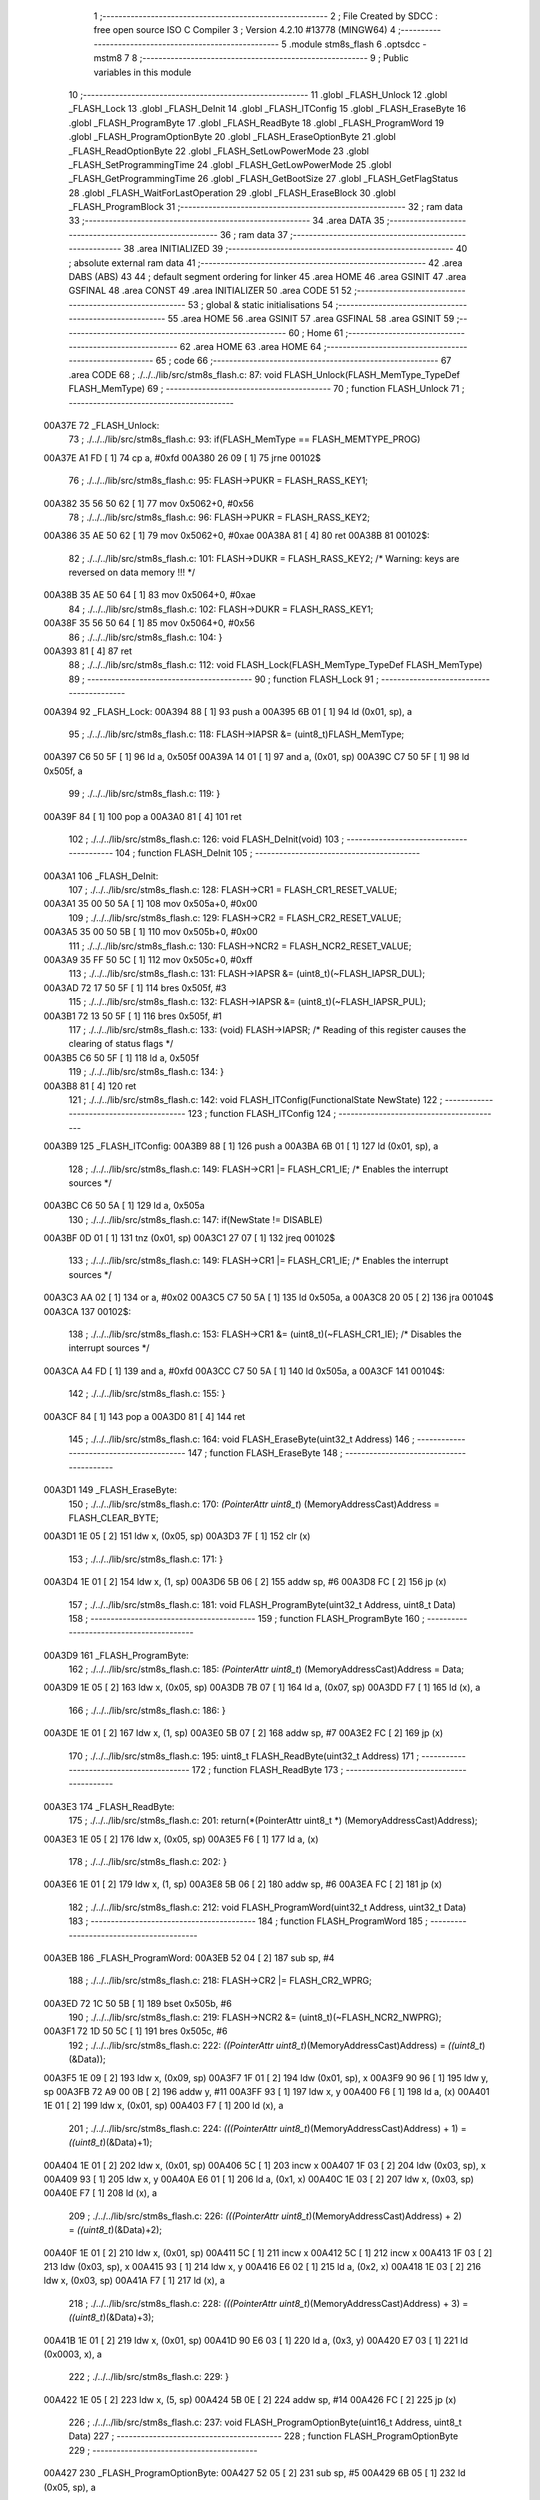                                       1 ;--------------------------------------------------------
                                      2 ; File Created by SDCC : free open source ISO C Compiler 
                                      3 ; Version 4.2.10 #13778 (MINGW64)
                                      4 ;--------------------------------------------------------
                                      5 	.module stm8s_flash
                                      6 	.optsdcc -mstm8
                                      7 	
                                      8 ;--------------------------------------------------------
                                      9 ; Public variables in this module
                                     10 ;--------------------------------------------------------
                                     11 	.globl _FLASH_Unlock
                                     12 	.globl _FLASH_Lock
                                     13 	.globl _FLASH_DeInit
                                     14 	.globl _FLASH_ITConfig
                                     15 	.globl _FLASH_EraseByte
                                     16 	.globl _FLASH_ProgramByte
                                     17 	.globl _FLASH_ReadByte
                                     18 	.globl _FLASH_ProgramWord
                                     19 	.globl _FLASH_ProgramOptionByte
                                     20 	.globl _FLASH_EraseOptionByte
                                     21 	.globl _FLASH_ReadOptionByte
                                     22 	.globl _FLASH_SetLowPowerMode
                                     23 	.globl _FLASH_SetProgrammingTime
                                     24 	.globl _FLASH_GetLowPowerMode
                                     25 	.globl _FLASH_GetProgrammingTime
                                     26 	.globl _FLASH_GetBootSize
                                     27 	.globl _FLASH_GetFlagStatus
                                     28 	.globl _FLASH_WaitForLastOperation
                                     29 	.globl _FLASH_EraseBlock
                                     30 	.globl _FLASH_ProgramBlock
                                     31 ;--------------------------------------------------------
                                     32 ; ram data
                                     33 ;--------------------------------------------------------
                                     34 	.area DATA
                                     35 ;--------------------------------------------------------
                                     36 ; ram data
                                     37 ;--------------------------------------------------------
                                     38 	.area INITIALIZED
                                     39 ;--------------------------------------------------------
                                     40 ; absolute external ram data
                                     41 ;--------------------------------------------------------
                                     42 	.area DABS (ABS)
                                     43 
                                     44 ; default segment ordering for linker
                                     45 	.area HOME
                                     46 	.area GSINIT
                                     47 	.area GSFINAL
                                     48 	.area CONST
                                     49 	.area INITIALIZER
                                     50 	.area CODE
                                     51 
                                     52 ;--------------------------------------------------------
                                     53 ; global & static initialisations
                                     54 ;--------------------------------------------------------
                                     55 	.area HOME
                                     56 	.area GSINIT
                                     57 	.area GSFINAL
                                     58 	.area GSINIT
                                     59 ;--------------------------------------------------------
                                     60 ; Home
                                     61 ;--------------------------------------------------------
                                     62 	.area HOME
                                     63 	.area HOME
                                     64 ;--------------------------------------------------------
                                     65 ; code
                                     66 ;--------------------------------------------------------
                                     67 	.area CODE
                                     68 ;	./../../lib/src/stm8s_flash.c: 87: void FLASH_Unlock(FLASH_MemType_TypeDef FLASH_MemType)
                                     69 ;	-----------------------------------------
                                     70 ;	 function FLASH_Unlock
                                     71 ;	-----------------------------------------
      00A37E                         72 _FLASH_Unlock:
                                     73 ;	./../../lib/src/stm8s_flash.c: 93: if(FLASH_MemType == FLASH_MEMTYPE_PROG)
      00A37E A1 FD            [ 1]   74 	cp	a, #0xfd
      00A380 26 09            [ 1]   75 	jrne	00102$
                                     76 ;	./../../lib/src/stm8s_flash.c: 95: FLASH->PUKR = FLASH_RASS_KEY1;
      00A382 35 56 50 62      [ 1]   77 	mov	0x5062+0, #0x56
                                     78 ;	./../../lib/src/stm8s_flash.c: 96: FLASH->PUKR = FLASH_RASS_KEY2;
      00A386 35 AE 50 62      [ 1]   79 	mov	0x5062+0, #0xae
      00A38A 81               [ 4]   80 	ret
      00A38B                         81 00102$:
                                     82 ;	./../../lib/src/stm8s_flash.c: 101: FLASH->DUKR = FLASH_RASS_KEY2; /* Warning: keys are reversed on data memory !!! */
      00A38B 35 AE 50 64      [ 1]   83 	mov	0x5064+0, #0xae
                                     84 ;	./../../lib/src/stm8s_flash.c: 102: FLASH->DUKR = FLASH_RASS_KEY1;
      00A38F 35 56 50 64      [ 1]   85 	mov	0x5064+0, #0x56
                                     86 ;	./../../lib/src/stm8s_flash.c: 104: }
      00A393 81               [ 4]   87 	ret
                                     88 ;	./../../lib/src/stm8s_flash.c: 112: void FLASH_Lock(FLASH_MemType_TypeDef FLASH_MemType)
                                     89 ;	-----------------------------------------
                                     90 ;	 function FLASH_Lock
                                     91 ;	-----------------------------------------
      00A394                         92 _FLASH_Lock:
      00A394 88               [ 1]   93 	push	a
      00A395 6B 01            [ 1]   94 	ld	(0x01, sp), a
                                     95 ;	./../../lib/src/stm8s_flash.c: 118: FLASH->IAPSR &= (uint8_t)FLASH_MemType;
      00A397 C6 50 5F         [ 1]   96 	ld	a, 0x505f
      00A39A 14 01            [ 1]   97 	and	a, (0x01, sp)
      00A39C C7 50 5F         [ 1]   98 	ld	0x505f, a
                                     99 ;	./../../lib/src/stm8s_flash.c: 119: }
      00A39F 84               [ 1]  100 	pop	a
      00A3A0 81               [ 4]  101 	ret
                                    102 ;	./../../lib/src/stm8s_flash.c: 126: void FLASH_DeInit(void)
                                    103 ;	-----------------------------------------
                                    104 ;	 function FLASH_DeInit
                                    105 ;	-----------------------------------------
      00A3A1                        106 _FLASH_DeInit:
                                    107 ;	./../../lib/src/stm8s_flash.c: 128: FLASH->CR1 = FLASH_CR1_RESET_VALUE;
      00A3A1 35 00 50 5A      [ 1]  108 	mov	0x505a+0, #0x00
                                    109 ;	./../../lib/src/stm8s_flash.c: 129: FLASH->CR2 = FLASH_CR2_RESET_VALUE;
      00A3A5 35 00 50 5B      [ 1]  110 	mov	0x505b+0, #0x00
                                    111 ;	./../../lib/src/stm8s_flash.c: 130: FLASH->NCR2 = FLASH_NCR2_RESET_VALUE;
      00A3A9 35 FF 50 5C      [ 1]  112 	mov	0x505c+0, #0xff
                                    113 ;	./../../lib/src/stm8s_flash.c: 131: FLASH->IAPSR &= (uint8_t)(~FLASH_IAPSR_DUL);
      00A3AD 72 17 50 5F      [ 1]  114 	bres	0x505f, #3
                                    115 ;	./../../lib/src/stm8s_flash.c: 132: FLASH->IAPSR &= (uint8_t)(~FLASH_IAPSR_PUL);
      00A3B1 72 13 50 5F      [ 1]  116 	bres	0x505f, #1
                                    117 ;	./../../lib/src/stm8s_flash.c: 133: (void) FLASH->IAPSR; /* Reading of this register causes the clearing of status flags */
      00A3B5 C6 50 5F         [ 1]  118 	ld	a, 0x505f
                                    119 ;	./../../lib/src/stm8s_flash.c: 134: }
      00A3B8 81               [ 4]  120 	ret
                                    121 ;	./../../lib/src/stm8s_flash.c: 142: void FLASH_ITConfig(FunctionalState NewState)
                                    122 ;	-----------------------------------------
                                    123 ;	 function FLASH_ITConfig
                                    124 ;	-----------------------------------------
      00A3B9                        125 _FLASH_ITConfig:
      00A3B9 88               [ 1]  126 	push	a
      00A3BA 6B 01            [ 1]  127 	ld	(0x01, sp), a
                                    128 ;	./../../lib/src/stm8s_flash.c: 149: FLASH->CR1 |= FLASH_CR1_IE; /* Enables the interrupt sources */
      00A3BC C6 50 5A         [ 1]  129 	ld	a, 0x505a
                                    130 ;	./../../lib/src/stm8s_flash.c: 147: if(NewState != DISABLE)
      00A3BF 0D 01            [ 1]  131 	tnz	(0x01, sp)
      00A3C1 27 07            [ 1]  132 	jreq	00102$
                                    133 ;	./../../lib/src/stm8s_flash.c: 149: FLASH->CR1 |= FLASH_CR1_IE; /* Enables the interrupt sources */
      00A3C3 AA 02            [ 1]  134 	or	a, #0x02
      00A3C5 C7 50 5A         [ 1]  135 	ld	0x505a, a
      00A3C8 20 05            [ 2]  136 	jra	00104$
      00A3CA                        137 00102$:
                                    138 ;	./../../lib/src/stm8s_flash.c: 153: FLASH->CR1 &= (uint8_t)(~FLASH_CR1_IE); /* Disables the interrupt sources */
      00A3CA A4 FD            [ 1]  139 	and	a, #0xfd
      00A3CC C7 50 5A         [ 1]  140 	ld	0x505a, a
      00A3CF                        141 00104$:
                                    142 ;	./../../lib/src/stm8s_flash.c: 155: }
      00A3CF 84               [ 1]  143 	pop	a
      00A3D0 81               [ 4]  144 	ret
                                    145 ;	./../../lib/src/stm8s_flash.c: 164: void FLASH_EraseByte(uint32_t Address)
                                    146 ;	-----------------------------------------
                                    147 ;	 function FLASH_EraseByte
                                    148 ;	-----------------------------------------
      00A3D1                        149 _FLASH_EraseByte:
                                    150 ;	./../../lib/src/stm8s_flash.c: 170: *(PointerAttr uint8_t*) (MemoryAddressCast)Address = FLASH_CLEAR_BYTE;
      00A3D1 1E 05            [ 2]  151 	ldw	x, (0x05, sp)
      00A3D3 7F               [ 1]  152 	clr	(x)
                                    153 ;	./../../lib/src/stm8s_flash.c: 171: }
      00A3D4 1E 01            [ 2]  154 	ldw	x, (1, sp)
      00A3D6 5B 06            [ 2]  155 	addw	sp, #6
      00A3D8 FC               [ 2]  156 	jp	(x)
                                    157 ;	./../../lib/src/stm8s_flash.c: 181: void FLASH_ProgramByte(uint32_t Address, uint8_t Data)
                                    158 ;	-----------------------------------------
                                    159 ;	 function FLASH_ProgramByte
                                    160 ;	-----------------------------------------
      00A3D9                        161 _FLASH_ProgramByte:
                                    162 ;	./../../lib/src/stm8s_flash.c: 185: *(PointerAttr uint8_t*) (MemoryAddressCast)Address = Data;
      00A3D9 1E 05            [ 2]  163 	ldw	x, (0x05, sp)
      00A3DB 7B 07            [ 1]  164 	ld	a, (0x07, sp)
      00A3DD F7               [ 1]  165 	ld	(x), a
                                    166 ;	./../../lib/src/stm8s_flash.c: 186: }
      00A3DE 1E 01            [ 2]  167 	ldw	x, (1, sp)
      00A3E0 5B 07            [ 2]  168 	addw	sp, #7
      00A3E2 FC               [ 2]  169 	jp	(x)
                                    170 ;	./../../lib/src/stm8s_flash.c: 195: uint8_t FLASH_ReadByte(uint32_t Address)
                                    171 ;	-----------------------------------------
                                    172 ;	 function FLASH_ReadByte
                                    173 ;	-----------------------------------------
      00A3E3                        174 _FLASH_ReadByte:
                                    175 ;	./../../lib/src/stm8s_flash.c: 201: return(*(PointerAttr uint8_t *) (MemoryAddressCast)Address);
      00A3E3 1E 05            [ 2]  176 	ldw	x, (0x05, sp)
      00A3E5 F6               [ 1]  177 	ld	a, (x)
                                    178 ;	./../../lib/src/stm8s_flash.c: 202: }
      00A3E6 1E 01            [ 2]  179 	ldw	x, (1, sp)
      00A3E8 5B 06            [ 2]  180 	addw	sp, #6
      00A3EA FC               [ 2]  181 	jp	(x)
                                    182 ;	./../../lib/src/stm8s_flash.c: 212: void FLASH_ProgramWord(uint32_t Address, uint32_t Data)
                                    183 ;	-----------------------------------------
                                    184 ;	 function FLASH_ProgramWord
                                    185 ;	-----------------------------------------
      00A3EB                        186 _FLASH_ProgramWord:
      00A3EB 52 04            [ 2]  187 	sub	sp, #4
                                    188 ;	./../../lib/src/stm8s_flash.c: 218: FLASH->CR2 |= FLASH_CR2_WPRG;
      00A3ED 72 1C 50 5B      [ 1]  189 	bset	0x505b, #6
                                    190 ;	./../../lib/src/stm8s_flash.c: 219: FLASH->NCR2 &= (uint8_t)(~FLASH_NCR2_NWPRG);
      00A3F1 72 1D 50 5C      [ 1]  191 	bres	0x505c, #6
                                    192 ;	./../../lib/src/stm8s_flash.c: 222: *((PointerAttr uint8_t*)(MemoryAddressCast)Address)       = *((uint8_t*)(&Data));
      00A3F5 1E 09            [ 2]  193 	ldw	x, (0x09, sp)
      00A3F7 1F 01            [ 2]  194 	ldw	(0x01, sp), x
      00A3F9 90 96            [ 1]  195 	ldw	y, sp
      00A3FB 72 A9 00 0B      [ 2]  196 	addw	y, #11
      00A3FF 93               [ 1]  197 	ldw	x, y
      00A400 F6               [ 1]  198 	ld	a, (x)
      00A401 1E 01            [ 2]  199 	ldw	x, (0x01, sp)
      00A403 F7               [ 1]  200 	ld	(x), a
                                    201 ;	./../../lib/src/stm8s_flash.c: 224: *(((PointerAttr uint8_t*)(MemoryAddressCast)Address) + 1) = *((uint8_t*)(&Data)+1);
      00A404 1E 01            [ 2]  202 	ldw	x, (0x01, sp)
      00A406 5C               [ 1]  203 	incw	x
      00A407 1F 03            [ 2]  204 	ldw	(0x03, sp), x
      00A409 93               [ 1]  205 	ldw	x, y
      00A40A E6 01            [ 1]  206 	ld	a, (0x1, x)
      00A40C 1E 03            [ 2]  207 	ldw	x, (0x03, sp)
      00A40E F7               [ 1]  208 	ld	(x), a
                                    209 ;	./../../lib/src/stm8s_flash.c: 226: *(((PointerAttr uint8_t*)(MemoryAddressCast)Address) + 2) = *((uint8_t*)(&Data)+2);
      00A40F 1E 01            [ 2]  210 	ldw	x, (0x01, sp)
      00A411 5C               [ 1]  211 	incw	x
      00A412 5C               [ 1]  212 	incw	x
      00A413 1F 03            [ 2]  213 	ldw	(0x03, sp), x
      00A415 93               [ 1]  214 	ldw	x, y
      00A416 E6 02            [ 1]  215 	ld	a, (0x2, x)
      00A418 1E 03            [ 2]  216 	ldw	x, (0x03, sp)
      00A41A F7               [ 1]  217 	ld	(x), a
                                    218 ;	./../../lib/src/stm8s_flash.c: 228: *(((PointerAttr uint8_t*)(MemoryAddressCast)Address) + 3) = *((uint8_t*)(&Data)+3);
      00A41B 1E 01            [ 2]  219 	ldw	x, (0x01, sp)
      00A41D 90 E6 03         [ 1]  220 	ld	a, (0x3, y)
      00A420 E7 03            [ 1]  221 	ld	(0x0003, x), a
                                    222 ;	./../../lib/src/stm8s_flash.c: 229: }
      00A422 1E 05            [ 2]  223 	ldw	x, (5, sp)
      00A424 5B 0E            [ 2]  224 	addw	sp, #14
      00A426 FC               [ 2]  225 	jp	(x)
                                    226 ;	./../../lib/src/stm8s_flash.c: 237: void FLASH_ProgramOptionByte(uint16_t Address, uint8_t Data)
                                    227 ;	-----------------------------------------
                                    228 ;	 function FLASH_ProgramOptionByte
                                    229 ;	-----------------------------------------
      00A427                        230 _FLASH_ProgramOptionByte:
      00A427 52 05            [ 2]  231 	sub	sp, #5
      00A429 6B 05            [ 1]  232 	ld	(0x05, sp), a
                                    233 ;	./../../lib/src/stm8s_flash.c: 243: FLASH->CR2 |= FLASH_CR2_OPT;
      00A42B 72 1E 50 5B      [ 1]  234 	bset	0x505b, #7
                                    235 ;	./../../lib/src/stm8s_flash.c: 244: FLASH->NCR2 &= (uint8_t)(~FLASH_NCR2_NOPT);
      00A42F 72 1F 50 5C      [ 1]  236 	bres	0x505c, #7
                                    237 ;	./../../lib/src/stm8s_flash.c: 247: if(Address == 0x4800)
      00A433 1F 01            [ 2]  238 	ldw	(0x01, sp), x
                                    239 ;	./../../lib/src/stm8s_flash.c: 250: *((NEAR uint8_t*)Address) = Data;
      00A435 1F 03            [ 2]  240 	ldw	(0x03, sp), x
                                    241 ;	./../../lib/src/stm8s_flash.c: 247: if(Address == 0x4800)
      00A437 1E 01            [ 2]  242 	ldw	x, (0x01, sp)
      00A439 A3 48 00         [ 2]  243 	cpw	x, #0x4800
      00A43C 26 07            [ 1]  244 	jrne	00102$
                                    245 ;	./../../lib/src/stm8s_flash.c: 250: *((NEAR uint8_t*)Address) = Data;
      00A43E 1E 03            [ 2]  246 	ldw	x, (0x03, sp)
      00A440 7B 05            [ 1]  247 	ld	a, (0x05, sp)
      00A442 F7               [ 1]  248 	ld	(x), a
      00A443 20 0C            [ 2]  249 	jra	00103$
      00A445                        250 00102$:
                                    251 ;	./../../lib/src/stm8s_flash.c: 255: *((NEAR uint8_t*)Address) = Data;
      00A445 1E 03            [ 2]  252 	ldw	x, (0x03, sp)
      00A447 7B 05            [ 1]  253 	ld	a, (0x05, sp)
      00A449 F7               [ 1]  254 	ld	(x), a
                                    255 ;	./../../lib/src/stm8s_flash.c: 256: *((NEAR uint8_t*)((uint16_t)(Address + 1))) = (uint8_t)(~Data);
      00A44A 1E 01            [ 2]  256 	ldw	x, (0x01, sp)
      00A44C 5C               [ 1]  257 	incw	x
      00A44D 7B 05            [ 1]  258 	ld	a, (0x05, sp)
      00A44F 43               [ 1]  259 	cpl	a
      00A450 F7               [ 1]  260 	ld	(x), a
      00A451                        261 00103$:
                                    262 ;	./../../lib/src/stm8s_flash.c: 258: FLASH_WaitForLastOperation(FLASH_MEMTYPE_PROG);
      00A451 A6 FD            [ 1]  263 	ld	a, #0xfd
      00A453 CD A5 28         [ 4]  264 	call	_FLASH_WaitForLastOperation
                                    265 ;	./../../lib/src/stm8s_flash.c: 261: FLASH->CR2 &= (uint8_t)(~FLASH_CR2_OPT);
      00A456 72 1F 50 5B      [ 1]  266 	bres	0x505b, #7
                                    267 ;	./../../lib/src/stm8s_flash.c: 262: FLASH->NCR2 |= FLASH_NCR2_NOPT;
      00A45A 72 1E 50 5C      [ 1]  268 	bset	0x505c, #7
                                    269 ;	./../../lib/src/stm8s_flash.c: 263: }
      00A45E 5B 05            [ 2]  270 	addw	sp, #5
      00A460 81               [ 4]  271 	ret
                                    272 ;	./../../lib/src/stm8s_flash.c: 270: void FLASH_EraseOptionByte(uint16_t Address)
                                    273 ;	-----------------------------------------
                                    274 ;	 function FLASH_EraseOptionByte
                                    275 ;	-----------------------------------------
      00A461                        276 _FLASH_EraseOptionByte:
      00A461 52 02            [ 2]  277 	sub	sp, #2
      00A463 51               [ 1]  278 	exgw	x, y
                                    279 ;	./../../lib/src/stm8s_flash.c: 276: FLASH->CR2 |= FLASH_CR2_OPT;
      00A464 72 1E 50 5B      [ 1]  280 	bset	0x505b, #7
                                    281 ;	./../../lib/src/stm8s_flash.c: 277: FLASH->NCR2 &= (uint8_t)(~FLASH_NCR2_NOPT);
      00A468 72 1F 50 5C      [ 1]  282 	bres	0x505c, #7
                                    283 ;	./../../lib/src/stm8s_flash.c: 280: if(Address == 0x4800)
      00A46C 93               [ 1]  284 	ldw	x, y
                                    285 ;	./../../lib/src/stm8s_flash.c: 283: *((NEAR uint8_t*)Address) = FLASH_CLEAR_BYTE;
      00A46D 17 01            [ 2]  286 	ldw	(0x01, sp), y
                                    287 ;	./../../lib/src/stm8s_flash.c: 280: if(Address == 0x4800)
      00A46F A3 48 00         [ 2]  288 	cpw	x, #0x4800
      00A472 26 05            [ 1]  289 	jrne	00102$
                                    290 ;	./../../lib/src/stm8s_flash.c: 283: *((NEAR uint8_t*)Address) = FLASH_CLEAR_BYTE;
      00A474 1E 01            [ 2]  291 	ldw	x, (0x01, sp)
      00A476 7F               [ 1]  292 	clr	(x)
      00A477 20 08            [ 2]  293 	jra	00103$
      00A479                        294 00102$:
                                    295 ;	./../../lib/src/stm8s_flash.c: 288: *((NEAR uint8_t*)Address) = FLASH_CLEAR_BYTE;
      00A479 1E 01            [ 2]  296 	ldw	x, (0x01, sp)
      00A47B 7F               [ 1]  297 	clr	(x)
                                    298 ;	./../../lib/src/stm8s_flash.c: 289: *((NEAR uint8_t*)((uint16_t)(Address + (uint16_t)1 ))) = FLASH_SET_BYTE;
      00A47C 93               [ 1]  299 	ldw	x, y
      00A47D 5C               [ 1]  300 	incw	x
      00A47E A6 FF            [ 1]  301 	ld	a, #0xff
      00A480 F7               [ 1]  302 	ld	(x), a
      00A481                        303 00103$:
                                    304 ;	./../../lib/src/stm8s_flash.c: 291: FLASH_WaitForLastOperation(FLASH_MEMTYPE_PROG);
      00A481 A6 FD            [ 1]  305 	ld	a, #0xfd
      00A483 CD A5 28         [ 4]  306 	call	_FLASH_WaitForLastOperation
                                    307 ;	./../../lib/src/stm8s_flash.c: 294: FLASH->CR2 &= (uint8_t)(~FLASH_CR2_OPT);
      00A486 72 1F 50 5B      [ 1]  308 	bres	0x505b, #7
                                    309 ;	./../../lib/src/stm8s_flash.c: 295: FLASH->NCR2 |= FLASH_NCR2_NOPT;
      00A48A 72 1E 50 5C      [ 1]  310 	bset	0x505c, #7
                                    311 ;	./../../lib/src/stm8s_flash.c: 296: }
      00A48E 5B 02            [ 2]  312 	addw	sp, #2
      00A490 81               [ 4]  313 	ret
                                    314 ;	./../../lib/src/stm8s_flash.c: 303: uint16_t FLASH_ReadOptionByte(uint16_t Address)
                                    315 ;	-----------------------------------------
                                    316 ;	 function FLASH_ReadOptionByte
                                    317 ;	-----------------------------------------
      00A491                        318 _FLASH_ReadOptionByte:
      00A491 52 02            [ 2]  319 	sub	sp, #2
                                    320 ;	./../../lib/src/stm8s_flash.c: 311: value_optbyte = *((NEAR uint8_t*)Address); /* Read option byte */
      00A493 90 93            [ 1]  321 	ldw	y, x
      00A495 F6               [ 1]  322 	ld	a, (x)
      00A496 6B 01            [ 1]  323 	ld	(0x01, sp), a
                                    324 ;	./../../lib/src/stm8s_flash.c: 312: value_optbyte_complement = *(((NEAR uint8_t*)Address) + 1); /* Read option byte complement */
      00A498 E6 01            [ 1]  325 	ld	a, (0x1, x)
      00A49A 6B 02            [ 1]  326 	ld	(0x02, sp), a
                                    327 ;	./../../lib/src/stm8s_flash.c: 315: if(Address == 0x4800)
                                    328 ;	./../../lib/src/stm8s_flash.c: 317: res_value =	 value_optbyte;
      00A49C 5F               [ 1]  329 	clrw	x
      00A49D 7B 01            [ 1]  330 	ld	a, (0x01, sp)
      00A49F 97               [ 1]  331 	ld	xl, a
                                    332 ;	./../../lib/src/stm8s_flash.c: 315: if(Address == 0x4800)
      00A4A0 90 A3 48 00      [ 2]  333 	cpw	y, #0x4800
      00A4A4 27 19            [ 1]  334 	jreq	00106$
                                    335 ;	./../../lib/src/stm8s_flash.c: 317: res_value =	 value_optbyte;
                                    336 ;	./../../lib/src/stm8s_flash.c: 321: if(value_optbyte == (uint8_t)(~value_optbyte_complement))
      00A4A6 7B 02            [ 1]  337 	ld	a, (0x02, sp)
      00A4A8 43               [ 1]  338 	cpl	a
      00A4A9 11 01            [ 1]  339 	cp	a, (0x01, sp)
      00A4AB 26 0F            [ 1]  340 	jrne	00102$
                                    341 ;	./../../lib/src/stm8s_flash.c: 323: res_value = (uint16_t)((uint16_t)value_optbyte << 8);
      00A4AD 4F               [ 1]  342 	clr	a
      00A4AE 02               [ 1]  343 	rlwa	x
                                    344 ;	./../../lib/src/stm8s_flash.c: 324: res_value = res_value | (uint16_t)value_optbyte_complement;
      00A4AF 7B 02            [ 1]  345 	ld	a, (0x02, sp)
      00A4B1 0F 01            [ 1]  346 	clr	(0x01, sp)
      00A4B3 89               [ 2]  347 	pushw	x
      00A4B4 1A 02            [ 1]  348 	or	a, (2, sp)
      00A4B6 85               [ 2]  349 	popw	x
      00A4B7 02               [ 1]  350 	rlwa	x
      00A4B8 1A 01            [ 1]  351 	or	a, (0x01, sp)
      00A4BA 95               [ 1]  352 	ld	xh, a
                                    353 ;	./../../lib/src/stm8s_flash.c: 328: res_value = FLASH_OPTIONBYTE_ERROR;
      00A4BB BC                     354 	.byte 0xbc
      00A4BC                        355 00102$:
      00A4BC AE 55 55         [ 2]  356 	ldw	x, #0x5555
      00A4BF                        357 00106$:
                                    358 ;	./../../lib/src/stm8s_flash.c: 331: return(res_value);
                                    359 ;	./../../lib/src/stm8s_flash.c: 332: }
      00A4BF 5B 02            [ 2]  360 	addw	sp, #2
      00A4C1 81               [ 4]  361 	ret
                                    362 ;	./../../lib/src/stm8s_flash.c: 340: void FLASH_SetLowPowerMode(FLASH_LPMode_TypeDef FLASH_LPMode)
                                    363 ;	-----------------------------------------
                                    364 ;	 function FLASH_SetLowPowerMode
                                    365 ;	-----------------------------------------
      00A4C2                        366 _FLASH_SetLowPowerMode:
      00A4C2 88               [ 1]  367 	push	a
      00A4C3 6B 01            [ 1]  368 	ld	(0x01, sp), a
                                    369 ;	./../../lib/src/stm8s_flash.c: 346: FLASH->CR1 &= (uint8_t)(~(FLASH_CR1_HALT | FLASH_CR1_AHALT));
      00A4C5 C6 50 5A         [ 1]  370 	ld	a, 0x505a
      00A4C8 A4 F3            [ 1]  371 	and	a, #0xf3
      00A4CA C7 50 5A         [ 1]  372 	ld	0x505a, a
                                    373 ;	./../../lib/src/stm8s_flash.c: 349: FLASH->CR1 |= (uint8_t)FLASH_LPMode;
      00A4CD C6 50 5A         [ 1]  374 	ld	a, 0x505a
      00A4D0 1A 01            [ 1]  375 	or	a, (0x01, sp)
      00A4D2 C7 50 5A         [ 1]  376 	ld	0x505a, a
                                    377 ;	./../../lib/src/stm8s_flash.c: 350: }
      00A4D5 84               [ 1]  378 	pop	a
      00A4D6 81               [ 4]  379 	ret
                                    380 ;	./../../lib/src/stm8s_flash.c: 358: void FLASH_SetProgrammingTime(FLASH_ProgramTime_TypeDef FLASH_ProgTime)
                                    381 ;	-----------------------------------------
                                    382 ;	 function FLASH_SetProgrammingTime
                                    383 ;	-----------------------------------------
      00A4D7                        384 _FLASH_SetProgrammingTime:
      00A4D7 97               [ 1]  385 	ld	xl, a
                                    386 ;	./../../lib/src/stm8s_flash.c: 363: FLASH->CR1 &= (uint8_t)(~FLASH_CR1_FIX);
      00A4D8 C6 50 5A         [ 1]  387 	ld	a, 0x505a
      00A4DB A4 FE            [ 1]  388 	and	a, #0xfe
      00A4DD C7 50 5A         [ 1]  389 	ld	0x505a, a
                                    390 ;	./../../lib/src/stm8s_flash.c: 364: FLASH->CR1 |= (uint8_t)FLASH_ProgTime;
      00A4E0 C6 50 5A         [ 1]  391 	ld	a, 0x505a
      00A4E3 89               [ 2]  392 	pushw	x
      00A4E4 1A 02            [ 1]  393 	or	a, (2, sp)
      00A4E6 85               [ 2]  394 	popw	x
      00A4E7 C7 50 5A         [ 1]  395 	ld	0x505a, a
                                    396 ;	./../../lib/src/stm8s_flash.c: 365: }
      00A4EA 81               [ 4]  397 	ret
                                    398 ;	./../../lib/src/stm8s_flash.c: 372: FLASH_LPMode_TypeDef FLASH_GetLowPowerMode(void)
                                    399 ;	-----------------------------------------
                                    400 ;	 function FLASH_GetLowPowerMode
                                    401 ;	-----------------------------------------
      00A4EB                        402 _FLASH_GetLowPowerMode:
                                    403 ;	./../../lib/src/stm8s_flash.c: 374: return((FLASH_LPMode_TypeDef)(FLASH->CR1 & (uint8_t)(FLASH_CR1_HALT | FLASH_CR1_AHALT)));
      00A4EB C6 50 5A         [ 1]  404 	ld	a, 0x505a
      00A4EE A4 0C            [ 1]  405 	and	a, #0x0c
                                    406 ;	./../../lib/src/stm8s_flash.c: 375: }
      00A4F0 81               [ 4]  407 	ret
                                    408 ;	./../../lib/src/stm8s_flash.c: 382: FLASH_ProgramTime_TypeDef FLASH_GetProgrammingTime(void)
                                    409 ;	-----------------------------------------
                                    410 ;	 function FLASH_GetProgrammingTime
                                    411 ;	-----------------------------------------
      00A4F1                        412 _FLASH_GetProgrammingTime:
                                    413 ;	./../../lib/src/stm8s_flash.c: 384: return((FLASH_ProgramTime_TypeDef)(FLASH->CR1 & FLASH_CR1_FIX));
      00A4F1 C6 50 5A         [ 1]  414 	ld	a, 0x505a
      00A4F4 A4 01            [ 1]  415 	and	a, #0x01
                                    416 ;	./../../lib/src/stm8s_flash.c: 385: }
      00A4F6 81               [ 4]  417 	ret
                                    418 ;	./../../lib/src/stm8s_flash.c: 392: uint32_t FLASH_GetBootSize(void)
                                    419 ;	-----------------------------------------
                                    420 ;	 function FLASH_GetBootSize
                                    421 ;	-----------------------------------------
      00A4F7                        422 _FLASH_GetBootSize:
                                    423 ;	./../../lib/src/stm8s_flash.c: 397: temp = (uint32_t)((uint32_t)FLASH->FPR * (uint32_t)512);
      00A4F7 C6 50 5D         [ 1]  424 	ld	a, 0x505d
      00A4FA 5F               [ 1]  425 	clrw	x
      00A4FB 5E               [ 1]  426 	swapw	x
      00A4FC 90 95            [ 1]  427 	ld	yh, a
      00A4FE 4F               [ 1]  428 	clr	a
      00A4FF 90 97            [ 1]  429 	ld	yl, a
      00A501 90 58            [ 2]  430 	sllw	y
      00A503 59               [ 2]  431 	rlcw	x
                                    432 ;	./../../lib/src/stm8s_flash.c: 400: if(FLASH->FPR == 0xFF)
      00A504 C6 50 5D         [ 1]  433 	ld	a, 0x505d
      00A507 4C               [ 1]  434 	inc	a
      00A508 26 0B            [ 1]  435 	jrne	00102$
                                    436 ;	./../../lib/src/stm8s_flash.c: 402: temp += 512;
      00A50A 72 A9 02 00      [ 2]  437 	addw	y, #0x0200
      00A50E 9F               [ 1]  438 	ld	a, xl
      00A50F A9 00            [ 1]  439 	adc	a, #0x00
      00A511 02               [ 1]  440 	rlwa	x
      00A512 A9 00            [ 1]  441 	adc	a, #0x00
      00A514 95               [ 1]  442 	ld	xh, a
      00A515                        443 00102$:
                                    444 ;	./../../lib/src/stm8s_flash.c: 406: return(temp);
      00A515 51               [ 1]  445 	exgw	x, y
                                    446 ;	./../../lib/src/stm8s_flash.c: 407: }
      00A516 81               [ 4]  447 	ret
                                    448 ;	./../../lib/src/stm8s_flash.c: 417: FlagStatus FLASH_GetFlagStatus(FLASH_Flag_TypeDef FLASH_FLAG)
                                    449 ;	-----------------------------------------
                                    450 ;	 function FLASH_GetFlagStatus
                                    451 ;	-----------------------------------------
      00A517                        452 _FLASH_GetFlagStatus:
      00A517 88               [ 1]  453 	push	a
      00A518 6B 01            [ 1]  454 	ld	(0x01, sp), a
                                    455 ;	./../../lib/src/stm8s_flash.c: 424: if((FLASH->IAPSR & (uint8_t)FLASH_FLAG) != (uint8_t)RESET)
      00A51A C6 50 5F         [ 1]  456 	ld	a, 0x505f
      00A51D 14 01            [ 1]  457 	and	a, (0x01, sp)
      00A51F 27 03            [ 1]  458 	jreq	00102$
                                    459 ;	./../../lib/src/stm8s_flash.c: 426: status = SET; /* FLASH_FLAG is set */
      00A521 A6 01            [ 1]  460 	ld	a, #0x01
                                    461 ;	./../../lib/src/stm8s_flash.c: 430: status = RESET; /* FLASH_FLAG is reset*/
      00A523 21                     462 	.byte 0x21
      00A524                        463 00102$:
      00A524 4F               [ 1]  464 	clr	a
      00A525                        465 00103$:
                                    466 ;	./../../lib/src/stm8s_flash.c: 434: return status;
                                    467 ;	./../../lib/src/stm8s_flash.c: 435: }
      00A525 5B 01            [ 2]  468 	addw	sp, #1
      00A527 81               [ 4]  469 	ret
                                    470 ;	./../../lib/src/stm8s_flash.c: 549: IN_RAM(FLASH_Status_TypeDef FLASH_WaitForLastOperation(FLASH_MemType_TypeDef FLASH_MemType))
                                    471 ;	-----------------------------------------
                                    472 ;	 function FLASH_WaitForLastOperation
                                    473 ;	-----------------------------------------
      00A528                        474 _FLASH_WaitForLastOperation:
      00A528 97               [ 1]  475 	ld	xl, a
                                    476 ;	./../../lib/src/stm8s_flash.c: 551: uint8_t flagstatus = 0x00;
      00A529 4F               [ 1]  477 	clr	a
                                    478 ;	./../../lib/src/stm8s_flash.c: 557: if(FLASH_MemType == FLASH_MEMTYPE_PROG)
      00A52A 88               [ 1]  479 	push	a
      00A52B 9F               [ 1]  480 	ld	a, xl
      00A52C A1 FD            [ 1]  481 	cp	a, #0xfd
      00A52E 84               [ 1]  482 	pop	a
      00A52F 26 10            [ 1]  483 	jrne	00121$
                                    484 ;	./../../lib/src/stm8s_flash.c: 559: while((flagstatus == 0x00) && (timeout != 0x00))
      00A531 5F               [ 1]  485 	clrw	x
      00A532 5A               [ 2]  486 	decw	x
      00A533                        487 00102$:
      00A533 4D               [ 1]  488 	tnz	a
      00A534 26 1B            [ 1]  489 	jrne	00111$
      00A536 5D               [ 2]  490 	tnzw	x
      00A537 27 18            [ 1]  491 	jreq	00111$
                                    492 ;	./../../lib/src/stm8s_flash.c: 561: flagstatus = (uint8_t)(FLASH->IAPSR & (uint8_t)(FLASH_IAPSR_EOP |
      00A539 C6 50 5F         [ 1]  493 	ld	a, 0x505f
      00A53C A4 05            [ 1]  494 	and	a, #0x05
                                    495 ;	./../../lib/src/stm8s_flash.c: 563: timeout--;
      00A53E 5A               [ 2]  496 	decw	x
      00A53F 20 F2            [ 2]  497 	jra	00102$
                                    498 ;	./../../lib/src/stm8s_flash.c: 568: while((flagstatus == 0x00) && (timeout != 0x00))
      00A541                        499 00121$:
      00A541 5F               [ 1]  500 	clrw	x
      00A542 5A               [ 2]  501 	decw	x
      00A543                        502 00106$:
      00A543 4D               [ 1]  503 	tnz	a
      00A544 26 0B            [ 1]  504 	jrne	00124$
      00A546 5D               [ 2]  505 	tnzw	x
      00A547 27 08            [ 1]  506 	jreq	00124$
                                    507 ;	./../../lib/src/stm8s_flash.c: 570: flagstatus = (uint8_t)(FLASH->IAPSR & (uint8_t)(FLASH_IAPSR_HVOFF |
      00A549 C6 50 5F         [ 1]  508 	ld	a, 0x505f
      00A54C A4 41            [ 1]  509 	and	a, #0x41
                                    510 ;	./../../lib/src/stm8s_flash.c: 572: timeout--;
      00A54E 5A               [ 2]  511 	decw	x
      00A54F 20 F2            [ 2]  512 	jra	00106$
                                    513 ;	./../../lib/src/stm8s_flash.c: 589: return((FLASH_Status_TypeDef)flagstatus);
                                    514 ;	./../../lib/src/stm8s_flash.c: 572: timeout--;
      00A551                        515 00124$:
      00A551                        516 00111$:
                                    517 ;	./../../lib/src/stm8s_flash.c: 584: if(timeout == 0x00 )
      00A551 5D               [ 2]  518 	tnzw	x
      00A552 27 01            [ 1]  519 	jreq	00164$
      00A554 81               [ 4]  520 	ret
      00A555                        521 00164$:
                                    522 ;	./../../lib/src/stm8s_flash.c: 586: flagstatus = FLASH_STATUS_TIMEOUT;
      00A555 A6 02            [ 1]  523 	ld	a, #0x02
                                    524 ;	./../../lib/src/stm8s_flash.c: 589: return((FLASH_Status_TypeDef)flagstatus);
                                    525 ;	./../../lib/src/stm8s_flash.c: 590: }
      00A557 81               [ 4]  526 	ret
                                    527 ;	./../../lib/src/stm8s_flash.c: 599: IN_RAM(void FLASH_EraseBlock(uint16_t BlockNum, FLASH_MemType_TypeDef FLASH_MemType))
                                    528 ;	-----------------------------------------
                                    529 ;	 function FLASH_EraseBlock
                                    530 ;	-----------------------------------------
      00A558                        531 _FLASH_EraseBlock:
      00A558 52 04            [ 2]  532 	sub	sp, #4
      00A55A 51               [ 1]  533 	exgw	x, y
                                    534 ;	./../../lib/src/stm8s_flash.c: 612: if(FLASH_MemType == FLASH_MEMTYPE_PROG)
      00A55B A1 FD            [ 1]  535 	cp	a, #0xfd
      00A55D 26 0A            [ 1]  536 	jrne	00102$
                                    537 ;	./../../lib/src/stm8s_flash.c: 615: startaddress = FLASH_PROG_START_PHYSICAL_ADDRESS;
      00A55F AE 80 00         [ 2]  538 	ldw	x, #0x8000
      00A562 1F 03            [ 2]  539 	ldw	(0x03, sp), x
      00A564 5F               [ 1]  540 	clrw	x
      00A565 1F 01            [ 2]  541 	ldw	(0x01, sp), x
      00A567 20 08            [ 2]  542 	jra	00103$
      00A569                        543 00102$:
                                    544 ;	./../../lib/src/stm8s_flash.c: 620: startaddress = FLASH_DATA_START_PHYSICAL_ADDRESS;
      00A569 AE 40 00         [ 2]  545 	ldw	x, #0x4000
      00A56C 1F 03            [ 2]  546 	ldw	(0x03, sp), x
      00A56E 5F               [ 1]  547 	clrw	x
      00A56F 1F 01            [ 2]  548 	ldw	(0x01, sp), x
      00A571                        549 00103$:
                                    550 ;	./../../lib/src/stm8s_flash.c: 628: pwFlash = (PointerAttr uint32_t *)(MemoryAddressCast)(startaddress + ((uint32_t)BlockNum * FLASH_BLOCK_SIZE));
      00A571 93               [ 1]  551 	ldw	x, y
      00A572 58               [ 2]  552 	sllw	x
      00A573 58               [ 2]  553 	sllw	x
      00A574 58               [ 2]  554 	sllw	x
      00A575 58               [ 2]  555 	sllw	x
      00A576 58               [ 2]  556 	sllw	x
      00A577 58               [ 2]  557 	sllw	x
      00A578 58               [ 2]  558 	sllw	x
      00A579 72 FB 03         [ 2]  559 	addw	x, (0x03, sp)
                                    560 ;	./../../lib/src/stm8s_flash.c: 632: FLASH->CR2 |= FLASH_CR2_ERASE;
      00A57C 72 1A 50 5B      [ 1]  561 	bset	0x505b, #5
                                    562 ;	./../../lib/src/stm8s_flash.c: 633: FLASH->NCR2 &= (uint8_t)(~FLASH_NCR2_NERASE);
      00A580 72 1B 50 5C      [ 1]  563 	bres	0x505c, #5
                                    564 ;	./../../lib/src/stm8s_flash.c: 637: *pwFlash = (uint32_t)0;
      00A584 6F 03            [ 1]  565 	clr	(0x3, x)
      00A586 6F 02            [ 1]  566 	clr	(0x2, x)
      00A588 6F 01            [ 1]  567 	clr	(0x1, x)
      00A58A 7F               [ 1]  568 	clr	(x)
                                    569 ;	./../../lib/src/stm8s_flash.c: 645: }
      00A58B 5B 04            [ 2]  570 	addw	sp, #4
      00A58D 81               [ 4]  571 	ret
                                    572 ;	./../../lib/src/stm8s_flash.c: 656: IN_RAM(void FLASH_ProgramBlock(uint16_t BlockNum, FLASH_MemType_TypeDef FLASH_MemType,
                                    573 ;	-----------------------------------------
                                    574 ;	 function FLASH_ProgramBlock
                                    575 ;	-----------------------------------------
      00A58E                        576 _FLASH_ProgramBlock:
      00A58E 52 08            [ 2]  577 	sub	sp, #8
      00A590 51               [ 1]  578 	exgw	x, y
                                    579 ;	./../../lib/src/stm8s_flash.c: 665: if(FLASH_MemType == FLASH_MEMTYPE_PROG)
      00A591 A1 FD            [ 1]  580 	cp	a, #0xfd
      00A593 26 09            [ 1]  581 	jrne	00102$
                                    582 ;	./../../lib/src/stm8s_flash.c: 668: startaddress = FLASH_PROG_START_PHYSICAL_ADDRESS;
      00A595 0F 04            [ 1]  583 	clr	(0x04, sp)
      00A597 A6 80            [ 1]  584 	ld	a, #0x80
      00A599 5F               [ 1]  585 	clrw	x
      00A59A 1F 01            [ 2]  586 	ldw	(0x01, sp), x
      00A59C 20 07            [ 2]  587 	jra	00103$
      00A59E                        588 00102$:
                                    589 ;	./../../lib/src/stm8s_flash.c: 673: startaddress = FLASH_DATA_START_PHYSICAL_ADDRESS;
      00A59E 0F 04            [ 1]  590 	clr	(0x04, sp)
      00A5A0 A6 40            [ 1]  591 	ld	a, #0x40
      00A5A2 5F               [ 1]  592 	clrw	x
      00A5A3 1F 01            [ 2]  593 	ldw	(0x01, sp), x
      00A5A5                        594 00103$:
                                    595 ;	./../../lib/src/stm8s_flash.c: 677: startaddress = startaddress + ((uint32_t)BlockNum * FLASH_BLOCK_SIZE);
      00A5A5 5F               [ 1]  596 	clrw	x
      00A5A6 88               [ 1]  597 	push	a
      00A5A7 A6 07            [ 1]  598 	ld	a, #0x07
      00A5A9                        599 00131$:
      00A5A9 90 58            [ 2]  600 	sllw	y
      00A5AB 59               [ 2]  601 	rlcw	x
      00A5AC 4A               [ 1]  602 	dec	a
      00A5AD 26 FA            [ 1]  603 	jrne	00131$
      00A5AF 17 08            [ 2]  604 	ldw	(0x08, sp), y
      00A5B1 84               [ 1]  605 	pop	a
      00A5B2 90 95            [ 1]  606 	ld	yh, a
      00A5B4 61               [ 1]  607 	exg	a, yl
      00A5B5 7B 04            [ 1]  608 	ld	a, (0x04, sp)
      00A5B7 61               [ 1]  609 	exg	a, yl
      00A5B8 72 F9 07         [ 2]  610 	addw	y, (0x07, sp)
      00A5BB 9F               [ 1]  611 	ld	a, xl
      00A5BC 19 02            [ 1]  612 	adc	a, (0x02, sp)
      00A5BE 02               [ 1]  613 	rlwa	x
      00A5BF 19 01            [ 1]  614 	adc	a, (0x01, sp)
      00A5C1 95               [ 1]  615 	ld	xh, a
      00A5C2 17 03            [ 2]  616 	ldw	(0x03, sp), y
      00A5C4 1F 01            [ 2]  617 	ldw	(0x01, sp), x
                                    618 ;	./../../lib/src/stm8s_flash.c: 683: FLASH->CR2 |= FLASH_CR2_PRG;
      00A5C6 C6 50 5B         [ 1]  619 	ld	a, 0x505b
                                    620 ;	./../../lib/src/stm8s_flash.c: 680: if(FLASH_ProgMode == FLASH_PROGRAMMODE_STANDARD)
      00A5C9 0D 0B            [ 1]  621 	tnz	(0x0b, sp)
      00A5CB 26 0B            [ 1]  622 	jrne	00105$
                                    623 ;	./../../lib/src/stm8s_flash.c: 683: FLASH->CR2 |= FLASH_CR2_PRG;
      00A5CD AA 01            [ 1]  624 	or	a, #0x01
      00A5CF C7 50 5B         [ 1]  625 	ld	0x505b, a
                                    626 ;	./../../lib/src/stm8s_flash.c: 684: FLASH->NCR2 &= (uint8_t)(~FLASH_NCR2_NPRG);
      00A5D2 72 11 50 5C      [ 1]  627 	bres	0x505c, #0
      00A5D6 20 09            [ 2]  628 	jra	00114$
      00A5D8                        629 00105$:
                                    630 ;	./../../lib/src/stm8s_flash.c: 689: FLASH->CR2 |= FLASH_CR2_FPRG;
      00A5D8 AA 10            [ 1]  631 	or	a, #0x10
      00A5DA C7 50 5B         [ 1]  632 	ld	0x505b, a
                                    633 ;	./../../lib/src/stm8s_flash.c: 690: FLASH->NCR2 &= (uint8_t)(~FLASH_NCR2_NFPRG);
      00A5DD 72 19 50 5C      [ 1]  634 	bres	0x505c, #4
                                    635 ;	./../../lib/src/stm8s_flash.c: 694: for(Count = 0; Count < FLASH_BLOCK_SIZE; Count++)
      00A5E1                        636 00114$:
      00A5E1 90 5F            [ 1]  637 	clrw	y
      00A5E3                        638 00108$:
                                    639 ;	./../../lib/src/stm8s_flash.c: 696: *((PointerAttr uint8_t*) (MemoryAddressCast)startaddress + Count) = ((uint8_t)(Buffer[Count]));
      00A5E3 1E 03            [ 2]  640 	ldw	x, (0x03, sp)
      00A5E5 1F 05            [ 2]  641 	ldw	(0x05, sp), x
      00A5E7 93               [ 1]  642 	ldw	x, y
      00A5E8 72 FB 05         [ 2]  643 	addw	x, (0x05, sp)
      00A5EB 1F 07            [ 2]  644 	ldw	(0x07, sp), x
      00A5ED 93               [ 1]  645 	ldw	x, y
      00A5EE 72 FB 0C         [ 2]  646 	addw	x, (0x0c, sp)
      00A5F1 F6               [ 1]  647 	ld	a, (x)
      00A5F2 1E 07            [ 2]  648 	ldw	x, (0x07, sp)
      00A5F4 F7               [ 1]  649 	ld	(x), a
                                    650 ;	./../../lib/src/stm8s_flash.c: 694: for(Count = 0; Count < FLASH_BLOCK_SIZE; Count++)
      00A5F5 90 5C            [ 1]  651 	incw	y
      00A5F7 90 A3 00 80      [ 2]  652 	cpw	y, #0x0080
      00A5FB 25 E6            [ 1]  653 	jrc	00108$
                                    654 ;	./../../lib/src/stm8s_flash.c: 698: }
      00A5FD 1E 09            [ 2]  655 	ldw	x, (9, sp)
      00A5FF 5B 0D            [ 2]  656 	addw	sp, #13
      00A601 FC               [ 2]  657 	jp	(x)
                                    658 	.area CODE
                                    659 	.area CONST
                                    660 	.area INITIALIZER
                                    661 	.area CABS (ABS)

